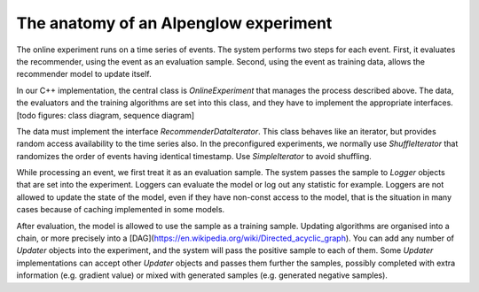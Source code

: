 The anatomy of an Alpenglow experiment
======================================

The online experiment runs on a time series of events.  The system performs two steps for each event.  First, it evaluates the recommender, using the event as an evaluation sample.  Second, using the event as training data, allows the recommender model to update itself.

In our C++ implementation, the central class is `OnlineExperiment` that manages the process described above.  The data, the evaluators and the training algorithms are set into this class, and they have to implement the appropriate interfaces. [todo figures: class diagram, sequence diagram]

The data must implement the interface `RecommenderDataIterator`.  This class behaves like an iterator, but provides random access availability to the time series also.  In the preconfigured experiments, we normally use `ShuffleIterator` that randomizes the order of events having identical timestamp.  Use `SimpleIterator` to avoid shuffling.

While processing an event, we first treat it as an evaluation sample.  The system passes the sample to `Logger` objects that are set into the experiment.  Loggers can evaluate the model or log out any statistic for example.  Loggers are not allowed to update the state of the model, even if they have non-const access to the model, that is the situation in many cases because of caching implemented in some models.

After evaluation, the model is allowed to use the sample as a training sample.  Updating algorithms are organised into a chain, or more precisely into a [DAG](https://en.wikipedia.org/wiki/Directed_acyclic_graph).  You can add any number of `Updater` objects into the experiment, and the system will pass the positive sample to each of them.  Some `Updater` implementations can accept other `Updater` objects and passes them further the samples, possibly completed with extra information (e.g. gradient value) or mixed with generated samples (e.g. generated negative samples).

